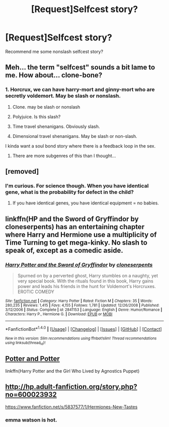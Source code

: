 #+TITLE: [Request]Selfcest story?

* [Request]Selfcest story?
:PROPERTIES:
:Score: 7
:DateUnix: 1501165959.0
:DateShort: 2017-Jul-27
:FlairText: Request
:END:
Recommend me some nonslash selfcest story?


** Meh... the term "selfcest" sounds a bit lame to me. How about... *clone-bone*?
:PROPERTIES:
:Author: MolochDhalgren
:Score: 13
:DateUnix: 1501211623.0
:DateShort: 2017-Jul-28
:END:

*** 1. Horcrux, we can have harry-mort and ginny-mort who are secretly voldemort. May be slash or nonslash.

2. Clone. may be slash or nonslash

3. Polyjuice. Is this slash?

4. Time travel shenanigans. Obviously slash.

5. Dimensional travel shenanigans. May be slash or non-slash.

I kinda want a soul bond story where there is a feedback loop in the sex.
:PROPERTIES:
:Score: 5
:DateUnix: 1501237120.0
:DateShort: 2017-Jul-28
:END:

**** There are more subgenres of this than I thought...
:PROPERTIES:
:Author: MolochDhalgren
:Score: 1
:DateUnix: 1501270341.0
:DateShort: 2017-Jul-29
:END:


** [removed]
:PROPERTIES:
:Score: 3
:DateUnix: 1501205657.0
:DateShort: 2017-Jul-28
:END:

*** I'm curious. For science though. When you have identical gene, what is the probability for defect in the child?
:PROPERTIES:
:Score: 1
:DateUnix: 1501237200.0
:DateShort: 2017-Jul-28
:END:

**** If you have identical genes, you have identical equipment = no babies.
:PROPERTIES:
:Author: maxxie10
:Score: 4
:DateUnix: 1501238927.0
:DateShort: 2017-Jul-28
:END:


** linkffn(HP and the Sword of Gryffindor by cloneserpents) has an entertaining chapter where Harry and Hermione use a multiplicity of Time Turning to get mega-kinky. No slash to speak of, except as a comedic aside.
:PROPERTIES:
:Author: wordhammer
:Score: 2
:DateUnix: 1501215499.0
:DateShort: 2017-Jul-28
:END:

*** [[http://www.fanfiction.net/s/2841153/1/][*/Harry Potter and the Sword of Gryffindor/*]] by [[https://www.fanfiction.net/u/881050/cloneserpents][/cloneserpents/]]

#+begin_quote
  Spurned on by a perverted ghost, Harry stumbles on a naughty, yet very special book. With the rituals found in this book, Harry gains power and leads his friends in the hunt for Voldemort's Horcruxes. EROTIC COMEDY
#+end_quote

^{/Site/: [[http://www.fanfiction.net/][fanfiction.net]] *|* /Category/: Harry Potter *|* /Rated/: Fiction M *|* /Chapters/: 35 *|* /Words/: 280,235 *|* /Reviews/: 1,415 *|* /Favs/: 4,155 *|* /Follows/: 1,781 *|* /Updated/: 12/26/2008 *|* /Published/: 3/12/2006 *|* /Status/: Complete *|* /id/: 2841153 *|* /Language/: English *|* /Genre/: Humor/Romance *|* /Characters/: Harry P., Hermione G. *|* /Download/: [[http://www.ff2ebook.com/old/ffn-bot/index.php?id=2841153&source=ff&filetype=epub][EPUB]] or [[http://www.ff2ebook.com/old/ffn-bot/index.php?id=2841153&source=ff&filetype=mobi][MOBI]]}

--------------

*FanfictionBot*^{1.4.0} *|* [[[https://github.com/tusing/reddit-ffn-bot/wiki/Usage][Usage]]] | [[[https://github.com/tusing/reddit-ffn-bot/wiki/Changelog][Changelog]]] | [[[https://github.com/tusing/reddit-ffn-bot/issues/][Issues]]] | [[[https://github.com/tusing/reddit-ffn-bot/][GitHub]]] | [[[https://www.reddit.com/message/compose?to=tusing][Contact]]]

^{/New in this version: Slim recommendations using/ ffnbot!slim! /Thread recommendations using/ linksub(thread_id)!}
:PROPERTIES:
:Author: FanfictionBot
:Score: 1
:DateUnix: 1501215521.0
:DateShort: 2017-Jul-28
:END:


** [[https://pastebin.com/iHUhepTr][Potter and Potter]]

linkffn(Harry Potter and the Girl Who Lived by Agnostics Puppet)
:PROPERTIES:
:Author: Jasman-On
:Score: 1
:DateUnix: 1501215417.0
:DateShort: 2017-Jul-28
:END:


** [[http://hp.adult-fanfiction.org/story.php?no=600023932]]

[[https://www.fanfiction.net/s/5837577/1/Hermiones-New-Tastes]]
:PROPERTIES:
:Author: Deathcrow
:Score: 1
:DateUnix: 1501228166.0
:DateShort: 2017-Jul-28
:END:

*** emma watson is hot.
:PROPERTIES:
:Score: 1
:DateUnix: 1501236760.0
:DateShort: 2017-Jul-28
:END:
